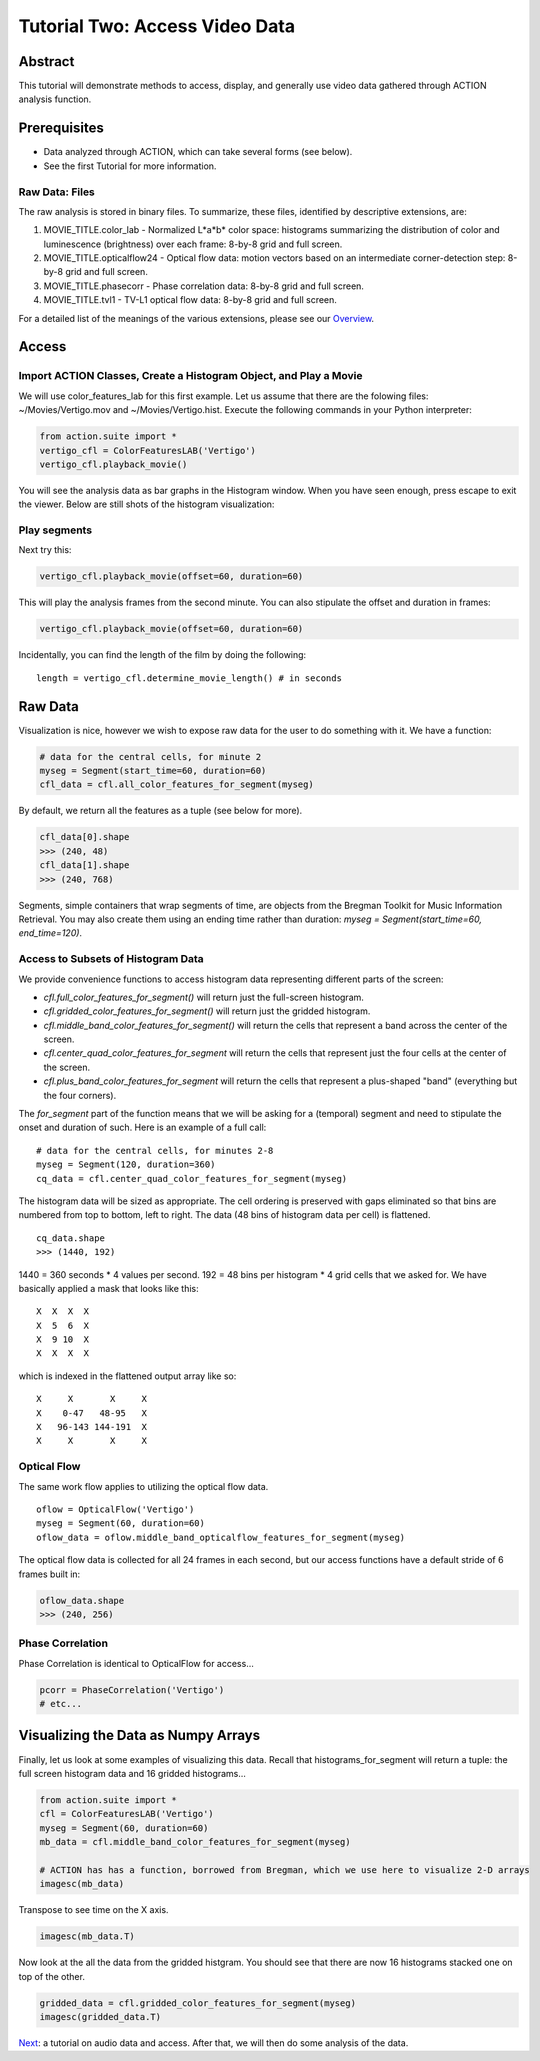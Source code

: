 *******************************
Tutorial Two: Access Video Data
*******************************

Abstract
========

This tutorial will demonstrate methods to access, display, and generally use video data gathered through ACTION analysis function.

Prerequisites
=============

* Data analyzed through ACTION, which can take several forms (see below).
* See the first Tutorial for more information.

Raw Data: Files
---------------

The raw analysis is stored in binary files. To summarize, these files, identified by descriptive extensions, are:

#. MOVIE_TITLE.color_lab - Normalized L*a*b* color space: histograms summarizing the distribution of color and luminescence (brightness) over each frame: 8-by-8 grid and full screen.
#. MOVIE_TITLE.opticalflow24 - Optical flow data: motion vectors based on an intermediate corner-detection step: 8-by-8 grid and full screen.
#. MOVIE_TITLE.phasecorr - Phase correlation data: 8-by-8 grid and full screen.
#. MOVIE_TITLE.tvl1 - TV-L1 optical flow data: 8-by-8 grid and full screen.

For a detailed list of the meanings of the various extensions, please see our `Overview <http://bregman.dartmouth.edu/action/action_overview.html>`_. 

Access
======

Import ACTION Classes, Create a Histogram Object, and Play a Movie
------------------------------------------------------------------
We will use color_features_lab for this first example. Let us assume that there are the folowing files: ~/Movies/Vertigo.mov and ~/Movies/Vertigo.hist. Execute the following commands in your Python interpreter:

.. code-block:: python

	from action.suite import *
	vertigo_cfl = ColorFeaturesLAB('Vertigo')
	vertigo_cfl.playback_movie()

You will see the analysis data as bar graphs in the Histogram window. When you have seen enough, press escape to exit the viewer. Below are still shots of the histogram visualization:

.. image:: /images/action_tut2_vertigo_eye.png
.. image:: /images/action_tut2_playback.png


Play segments
-------------
Next try this:

.. code-block:: python

	vertigo_cfl.playback_movie(offset=60, duration=60)

This will play the analysis frames from the second minute. You can also stipulate the offset and duration in frames:

.. code-block:: python

	vertigo_cfl.playback_movie(offset=60, duration=60)

Incidentally, you can find the length of the film by doing the following:
::

	length = vertigo_cfl.determine_movie_length() # in seconds

Raw Data
========
Visualization is nice, however we wish to expose raw data for the user to do something with it. We have a function:

.. code-block:: python

	# data for the central cells, for minute 2
	myseg = Segment(start_time=60, duration=60)
	cfl_data = cfl.all_color_features_for_segment(myseg)	

By default, we return all the features as a tuple (see below for more).

.. code-block:: python

	cfl_data[0].shape
	>>> (240, 48)
	cfl_data[1].shape
	>>> (240, 768)

Segments, simple containers that wrap segments of time, are objects from the Bregman Toolkit for Music Information Retrieval. You may also create them using an ending time rather than duration: `myseg = Segment(start_time=60, end_time=120)`.

Access to Subsets of Histogram Data
-----------------------------------
We provide convenience functions to access histogram data representing different parts of the screen:

* `cfl.full_color_features_for_segment()` will return just the full-screen histogram.
* `cfl.gridded_color_features_for_segment()` will return just the gridded histogram.
* `cfl.middle_band_color_features_for_segment()` will return the cells that represent a band across the center of the screen.
* `cfl.center_quad_color_features_for_segment` will return the cells that represent just the four cells at the center of the screen.
* `cfl.plus_band_color_features_for_segment` will return the cells that represent a plus-shaped "band" (everything but the four corners).

The `for_segment` part of the function means that we will be asking for a (temporal) segment and need to stipulate the onset and duration of such. Here is an example of a full call:
::

	# data for the central cells, for minutes 2-8
	myseg = Segment(120, duration=360)
	cq_data = cfl.center_quad_color_features_for_segment(myseg)

The histogram data will be sized as appropriate. The cell ordering is preserved with gaps eliminated so that bins are numbered from top to bottom, left to right. The data (48 bins of histogram data per cell) is flattened. 
::

	cq_data.shape
	>>> (1440, 192)

1440 = 360 seconds * 4 values per second. 192 = 48 bins per histogram * 4 grid cells that we asked for. We have basically applied a mask that looks like this:
::

	 X  X  X  X
	 X  5  6  X
	 X  9 10  X
	 X  X  X  X

which is indexed in the flattened output array like so:
::

	 X     X       X     X
	 X    0-47   48-95   X
	 X   96-143 144-191  X
	 X     X       X     X

Optical Flow
------------

The same work flow applies to utilizing the optical flow data.

::

	oflow = OpticalFlow('Vertigo')
	myseg = Segment(60, duration=60)
	oflow_data = oflow.middle_band_opticalflow_features_for_segment(myseg)

The optical flow data is collected for all 24 frames in each second, but our access functions have a default stride of 6 frames built in:

.. code-block:: python

	oflow_data.shape
	>>> (240, 256)


Phase Correlation
-----------------

Phase Correlation is identical to OpticalFlow for access...

.. code-block:: python

	pcorr = PhaseCorrelation('Vertigo')
	# etc...


Visualizing the Data as Numpy Arrays
====================================

Finally, let us look at some examples of visualizing this data. Recall that histograms_for_segment will return a tuple: the full screen histogram data and 16 gridded histograms...

.. code-block:: python

	from action.suite import *
	cfl = ColorFeaturesLAB('Vertigo')
	myseg = Segment(60, duration=60)
	mb_data = cfl.middle_band_color_features_for_segment(myseg)
	
	# ACTION has has a function, borrowed from Bregman, which we use here to visualize 2-D arrays
	imagesc(mb_data)

.. image:: /images/action_tut2_mbdata.png

Transpose to see time on the X axis.

.. code-block:: python

	imagesc(mb_data.T)

.. image:: /images/action_tut2_mbdata_T.png

Now look at the all the data from the gridded histgram. You should see that there are now 16 histograms stacked one on top of the other.

.. code-block:: python
	
	gridded_data = cfl.gridded_color_features_for_segment(myseg)
	imagesc(gridded_data.T)

.. image:: /images/action_tut2_gridded_T.png

`Next <tutorial_three_audio.html>`_: a tutorial on audio data and access. After that, we will then do some analysis of the data.